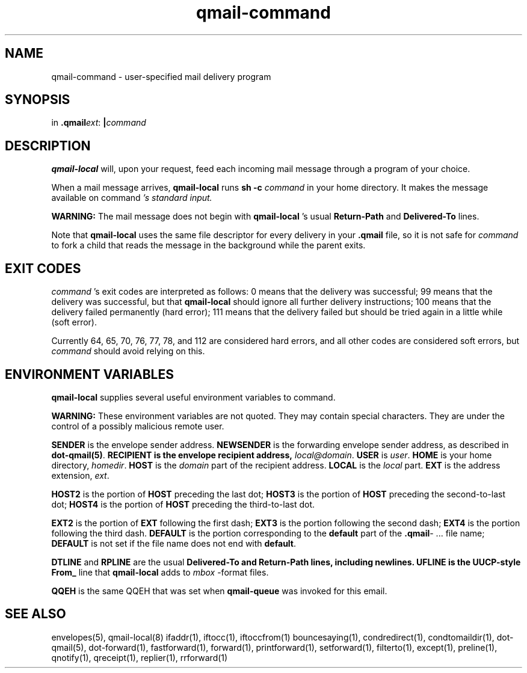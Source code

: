 .\" vim: tw=75
.TH qmail-command 8

.SH NAME
qmail-command \- user-specified mail delivery program

.SH SYNOPSIS
in
.BR .qmail\fIext :
.B |\fIcommand

.SH DESCRIPTION
\fBqmail-local\fR will, upon your request, feed each incoming mail message
through a program of your choice.

When a mail message arrives, \fBqmail-local\fR runs \fBsh -c\fR
\fIcommand\fR in your home directory. It makes the message available on
\fRcommand\fI 's standard input.

\fBWARNING:\fR The mail message does not begin with \fBqmail-local\fR 's
usual \fBReturn-Path\fR and \fBDelivered-To\fR lines.

Note that \fBqmail-local\fR uses the same file descriptor for every
delivery in your \fB.qmail\fR file, so it is not safe for \fIcommand\fR
to fork a child that reads the message in the background while the parent exits.

.SH "EXIT CODES"
\fIcommand\fR 's exit codes are interpreted as follows: 0 means that the
delivery was successful; 99 means that the delivery was successful, but
that \fBqmail-local\fR should ignore all further delivery instructions; 100
means that the delivery failed permanently (hard error); 111 means that the
delivery failed but should be tried again in a little while (soft error).

Currently 64, 65, 70, 76, 77, 78, and 112 are considered hard errors, and
all other codes are considered soft errors, but \fIcommand\fR should avoid
relying on this.

.SH "ENVIRONMENT VARIABLES"
\fBqmail-local\fR supplies several useful environment variables to
\fRcommand\fR.

\fBWARNING:\fR These environment variables are not quoted. They may contain
special characters. They are under the control of a possibly malicious
remote user.

\fBSENDER\fR is the envelope sender address.
\fBNEWSENDER\fR is the forwarding envelope sender address,
as described in
\fBdot-qmail(5)\fR.
\fBRECIPIENT is the envelope recipient address, \fIlocal@domain\fR.
\fBUSER\fR is \fIuser\fR.
\fBHOME\fR is your home directory, \fIhomedir\fR.
\fBHOST\fR is the \fIdomain\fR part of the recipient address.
\fBLOCAL\fR is the \fIlocal\fR part.
\fBEXT\fR is the address extension, \fIext\fR.

\fBHOST2\fR is the portion of \fBHOST\fR preceding the last dot;
\fBHOST3\fR is the portion of \fBHOST\fR preceding the second-to-last dot;
\fBHOST4\fR is the portion of \fBHOST\fR preceding the third-to-last dot.

\fBEXT2\fR is the portion of \fBEXT\fR following the first dash;
\fBEXT3\fR is the portion following the second dash;
\fBEXT4\fR is the portion following the third dash.
\fBDEFAULT\fR is the portion corresponding to the \fBdefault\fR part of the
\fB.qmail\fR\- ...  file name; \fBDEFAULT\fR is not set if the file name
does not end with \fBdefault\fR.

\fBDTLINE\fR and \fBRPLINE\fR are the usual \fBDelivered-To and
\fBReturn-Path lines, including newlines. \fBUFLINE is the UUCP-style
\fBFrom_\fR line that \fBqmail-local\fR adds to \fImbox\fR -format files.

\fBQQEH\fR is the same QQEH that was set when \fBqmail-queue\fR
was invoked for this email.

.SH "SEE ALSO"
envelopes(5),
qmail-local(8)
ifaddr(1),
iftocc(1),
iftoccfrom(1)
bouncesaying(1),
condredirect(1),
condtomaildir(1),
dot-qmail(5),
dot-forward(1),
fastforward(1),
forward(1),
printforward(1),
setforward(1),
filterto(1),
except(1),
preline(1),
qnotify(1),
qreceipt(1),
replier(1),
rrforward(1)

